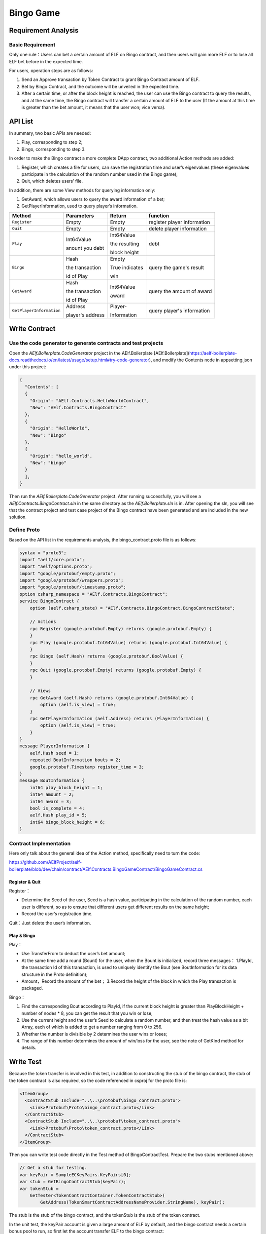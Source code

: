 Bingo Game
==========

Requirement Analysis
--------------------

Basic Requirement
~~~~~~~~~~~~~~~~~

Only one rule：Users can bet a certain amount of ELF on Bingo contract,
and then users will gain more ELF or to lose all ELF bet before in the
expected time.

For users, operation steps are as follows:

1. Send an Approve transaction by Token Contract to grant Bingo Contract
   amount of ELF.
2. Bet by Bingo Contract, and the outcome will be unveiled in the
   expected time.
3. After a certain time, or after the block height is reached, the user
   can use the Bingo contract to query the results, and at the same
   time, the Bingo contract will transfer a certain amount of ELF to the
   user (If the amount at this time is greater than the bet amount, it
   means that the user won; vice versa).

API List
--------

In summary, two basic APIs are needed:

1. Play, corresponding to step 2;
2. Bingo, corresponding to step 3.

In order to make the Bingo contract a more complete DApp contract, two
additional Action methods are added:

1. Register, which creates a file for users, can save the registration
   time and user’s eigenvalues (these eigenvalues participate in the
   calculation of the random number used in the Bingo game);
2. Quit, which deletes users’ file.

In addition, there are some View methods for querying information only:

1. GetAward, which allows users to query the award information of a bet;
2. GetPlayerInformation, used to query player’s information. 

+-------------------------+-----------------+-----------------+----------------------------+
| Method                  | Parameters      | Return          | function                   |
+=========================+=================+=================+============================+
| ``Register``            | Empty           | Empty           | register player information|
+-------------------------+-----------------+-----------------+----------------------------+
| ``Quit``                | Empty           | Empty           | delete player information  |
+-------------------------+-----------------+-----------------+----------------------------+
| ``Play``                | Int64Value      | Int64Value      | debt                       |
|                         |                 |                 |                            |
|                         | anount you debt | the resulting   |                            |
|                         |                 |                 |                            |
|                         |                 | block height    |                            |
+-------------------------+-----------------+-----------------+----------------------------+
| ``Bingo``               | Hash            | Empty           | query the game's result    |
|                         |                 |                 |                            |
|                         | the transaction | True indicates  |                            |
|                         |                 |                 |                            |
|                         | id of Play      | win             |                            |
+-------------------------+-----------------+-----------------+----------------------------+
| ``GetAward``            | Hash            | Int64Value      | query the amount of award  |
|                         |                 |                 |                            |
|                         | the transaction | award           |                            |
|                         |                 |                 |                            |
|                         | id of Play      |                 |                            |
+-------------------------+-----------------+-----------------+----------------------------+
| ``GetPlayerInformation``| Address         | Player-         | query player's information |
|                         |                 |                 |                            |
|                         | player's address| Information     |                            |
+-------------------------+-----------------+-----------------+----------------------------+

Write Contract
--------------

Use the code generator to generate contracts and test projects
~~~~~~~~~~~~~~~~~~~~~~~~~~~~~~~~~~~~~~~~~~~~~~~~~~~~~~~~~~~~~~

Open the `AElf.Boilerplate.CodeGenerator` project in the AElf.Boilerplate
[AElf.Boilerplate](https://aelf-boilerplate-docs.readthedocs.io/en/latest/usage/setup.html#try-code-generator),
and modify the Contents node in appsetting.json under this
project:

.. code:: json

   {
     "Contents": [
     {
       "Origin": "AElf.Contracts.HelloWorldContract",
       "New": "AElf.Contracts.BingoContract"
     },
     {
       "Origin": "HelloWorld",
       "New": "Bingo"
     },
     {
       "Origin": "hello_world",
       "New": "bingo"
     }
     ],
   }

Then run the `AElf.Boilerplate.CodeGenerator` project. After running
successfully, you will see a `AElf.Contracts.BingoContract.sln` in the
same directory as the `AElf.Boilerplate.sln` is in. After opening the sln,
you will see that the contract project and test case project of the
Bingo contract have been generated and are included in the new solution.

Define Proto
~~~~~~~~~~~~

Based on the API list in the requirements analysis, the
bingo_contract.proto file is as follows:

.. code:: proto

   syntax = "proto3";
   import "aelf/core.proto";
   import "aelf/options.proto";
   import "google/protobuf/empty.proto";
   import "google/protobuf/wrappers.proto";
   import "google/protobuf/timestamp.proto";
   option csharp_namespace = "AElf.Contracts.BingoContract";
   service BingoContract {
       option (aelf.csharp_state) = "AElf.Contracts.BingoContract.BingoContractState";

       // Actions
       rpc Register (google.protobuf.Empty) returns (google.protobuf.Empty) {
       }
       rpc Play (google.protobuf.Int64Value) returns (google.protobuf.Int64Value) {
       }
       rpc Bingo (aelf.Hash) returns (google.protobuf.BoolValue) {
       }
       rpc Quit (google.protobuf.Empty) returns (google.protobuf.Empty) {
       }

       // Views
       rpc GetAward (aelf.Hash) returns (google.protobuf.Int64Value) {
           option (aelf.is_view) = true;
       }
       rpc GetPlayerInformation (aelf.Address) returns (PlayerInformation) {
           option (aelf.is_view) = true;
       }
   }
   message PlayerInformation {
       aelf.Hash seed = 1;
       repeated BoutInformation bouts = 2;
       google.protobuf.Timestamp register_time = 3;
   }
   message BoutInformation {
       int64 play_block_height = 1;
       int64 amount = 2;
       int64 award = 3;
       bool is_complete = 4;
       aelf.Hash play_id = 5;
       int64 bingo_block_height = 6;
   }

Contract Implementation
~~~~~~~~~~~~~~~~~~~~~~~

Here only talk about the general idea of the Action method, specifically
need to turn the code:

https://github.com/AElfProject/aelf-boilerplate/blob/dev/chain/contract/AElf.Contracts.BingoGameContract/BingoGameContract.cs

Register & Quit
^^^^^^^^^^^^^^^

Register：

* Determine the Seed of the user, Seed is a hash value, participating 
  in the calculation of the random number, each user is different, so
  as to ensure that different users get different results on the same
  height;
  
* Record the user’s registration time.

Quit：Just delete the user’s information.

Play & Bingo
^^^^^^^^^^^^

Play：

- Use TransferFrom to deduct the user’s bet amount;
- At the same time add a round (Bount) for the user, when the Bount is
  initialized, record three messages： 1.PlayId, the transaction Id of
  this transaction, is used to uniquely identify the Bout (see
  BoutInformation for its data structure in the Proto definition);

- Amount，Record the amount of the bet； 3.Record the height of the
  block in which the Play transaction is packaged.

Bingo：

1. Find the corresponding Bout according to PlayId, if the current block
   height is greater than PlayBlockHeight + number of nodes \* 8, you
   can get the result that you win or lose;
2. Use the current height and the user’s Seed to calculate a random
   number, and then treat the hash value as a bit Array, each of which
   is added to get a number ranging from 0 to 256.
3. Whether the number is divisible by 2 determines the user wins or
   loses;
4. The range of this number determines the amount of win/loss for the
   user, see the note of GetKind method for details.

Write Test
----------

Because the token transfer is involved in this test, in addition to
constructing the stub of the bingo contract, the stub of the token
contract is also required, so the code referenced in csproj for the
proto file is:

.. code:: text

   <ItemGroup>
     <ContractStub Include="..\..\protobuf\bingo_contract.proto">
       <Link>Protobuf\Proto\bingo_contract.proto</Link>
     </ContractStub>
     <ContractStub Include="..\..\protobuf\token_contract.proto">
       <Link>Protobuf\Proto\token_contract.proto</Link>
     </ContractStub>
   </ItemGroup>

Then you can write test code directly in the Test method of
BingoContractTest. Prepare the two stubs mentioned above:

.. code:: c#

   // Get a stub for testing.
   var keyPair = SampleECKeyPairs.KeyPairs[0];
   var stub = GetBingoContractStub(keyPair);
   var tokenStub =
       GetTester<TokenContractContainer.TokenContractStub>(
           GetAddress(TokenSmartContractAddressNameProvider.StringName), keyPair);

The stub is the stub of the bingo contract, and the tokenStub is the
stub of the token contract.

In the unit test, the keyPair account is given a large amount of ELF by
default, and the bingo contract needs a certain bonus pool to run, so
first let the account transfer ELF to the bingo contract:

.. code:: c#

   // Prepare awards.
   await tokenStub.Transfer.SendAsync(new TransferInput
   {
       To = DAppContractAddress,
       Symbol = "ELF",
       Amount = 100_00000000
   });

Then you can start using the Bingo contract. Register：

.. code:: c#

   await stub.Register.SendAsync(new Empty());

After registration, take a look at PlayInformation:

.. code:: c#

   // Now I have player information.
   var address = Address.FromPublicKey(keyPair.PublicKey);
   {
       var playerInformation = await stub.GetPlayerInformation.CallAsync(address);
       playerInformation.Seed.Value.ShouldNotBeEmpty();
       playerInformation.RegisterTime.ShouldNotBeNull();
   }

Bet, but before you can bet, you need to Approve the bingo contract:

.. code:: c#

   // Play.
   await tokenStub.Approve.SendAsync(new ApproveInput
   {
       Spender = DAppContractAddress,
       Symbol = "ELF",
       Amount = 10000
   });
   await stub.Play.SendAsync(new Int64Value {Value = 10000});

See if Bout is generated after betting.

.. code:: c#

   Hash playId;
   {
       var playerInformation = await stub.GetPlayerInformation.CallAsync(address);
       playerInformation.Bouts.ShouldNotBeEmpty();
       playId = playerInformation.Bouts.First().PlayId;
   }

Since the outcome requires eight blocks, you need send seven invalid
transactions (these transactions will fail, but the block height will
increase) :

.. code:: c#

   // Mine 7 more blocks.
   for (var i = 0; i < 7; i++)
   {
       await stub.Bingo.SendWithExceptionAsync(playId);
   }

Last check the award, and that the award amount is greater than 0 indicates you win.

.. code:: c#

   await stub.Bingo.SendAsync(playId);
   var award = await stub.GetAward.CallAsync(playId);
   award.Value.ShouldNotBe(0);
